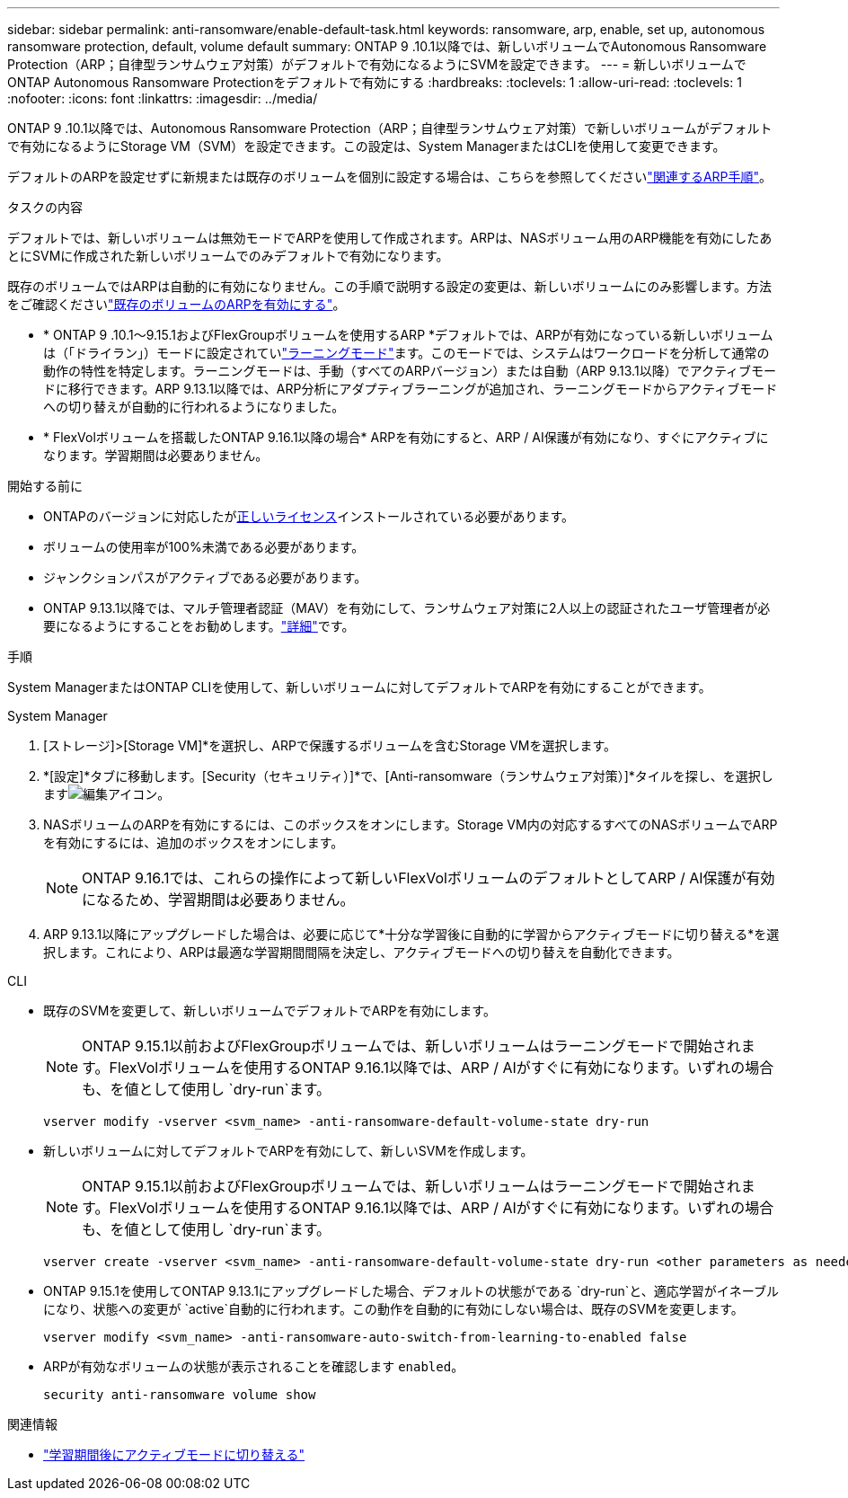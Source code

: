 ---
sidebar: sidebar 
permalink: anti-ransomware/enable-default-task.html 
keywords: ransomware, arp, enable, set up, autonomous ransomware protection, default, volume default 
summary: ONTAP 9 .10.1以降では、新しいボリュームでAutonomous Ransomware Protection（ARP；自律型ランサムウェア対策）がデフォルトで有効になるようにSVMを設定できます。 
---
= 新しいボリュームでONTAP Autonomous Ransomware Protectionをデフォルトで有効にする
:hardbreaks:
:toclevels: 1
:allow-uri-read: 
:toclevels: 1
:nofooter: 
:icons: font
:linkattrs: 
:imagesdir: ../media/


[role="lead"]
ONTAP 9 .10.1以降では、Autonomous Ransomware Protection（ARP；自律型ランサムウェア対策）で新しいボリュームがデフォルトで有効になるようにStorage VM（SVM）を設定できます。この設定は、System ManagerまたはCLIを使用して変更できます。

デフォルトのARPを設定せずに新規または既存のボリュームを個別に設定する場合は、こちらを参照してくださいlink:enable-task.html["関連するARP手順"]。

.タスクの内容
デフォルトでは、新しいボリュームは無効モードでARPを使用して作成されます。ARPは、NASボリューム用のARP機能を有効にしたあとにSVMに作成された新しいボリュームでのみデフォルトで有効になります。

既存のボリュームではARPは自動的に有効になりません。この手順で説明する設定の変更は、新しいボリュームにのみ影響します。方法をご確認くださいlink:enable-task.html["既存のボリュームのARPを有効にする"]。

* * ONTAP 9 .10.1～9.15.1およびFlexGroupボリュームを使用するARP *デフォルトでは、ARPが有効になっている新しいボリュームは（「ドライラン」）モードに設定されていlink:index.html#learning-and-active-modes["ラーニングモード"]ます。このモードでは、システムはワークロードを分析して通常の動作の特性を特定します。ラーニングモードは、手動（すべてのARPバージョン）または自動（ARP 9.13.1以降）でアクティブモードに移行できます。ARP 9.13.1以降では、ARP分析にアダプティブラーニングが追加され、ラーニングモードからアクティブモードへの切り替えが自動的に行われるようになりました。
* * FlexVolボリュームを搭載したONTAP 9.16.1以降の場合* ARPを有効にすると、ARP / AI保護が有効になり、すぐにアクティブになります。学習期間は必要ありません。


.開始する前に
* ONTAPのバージョンに対応したがxref:index.html[正しいライセンス]インストールされている必要があります。
* ボリュームの使用率が100%未満である必要があります。
* ジャンクションパスがアクティブである必要があります。
* ONTAP 9.13.1以降では、マルチ管理者認証（MAV）を有効にして、ランサムウェア対策に2人以上の認証されたユーザ管理者が必要になるようにすることをお勧めします。link:../multi-admin-verify/enable-disable-task.html["詳細"]です。


.手順
System ManagerまたはONTAP CLIを使用して、新しいボリュームに対してデフォルトでARPを有効にすることができます。

[role="tabbed-block"]
====
.System Manager
--
. [ストレージ]>[Storage VM]*を選択し、ARPで保護するボリュームを含むStorage VMを選択します。
. *[設定]*タブに移動します。[Security（セキュリティ）]*で、[Anti-ransomware（ランサムウェア対策）]*タイルを探し、を選択しますimage:icon_pencil.gif["編集アイコン"]。
. NASボリュームのARPを有効にするには、このボックスをオンにします。Storage VM内の対応するすべてのNASボリュームでARPを有効にするには、追加のボックスをオンにします。
+

NOTE: ONTAP 9.16.1では、これらの操作によって新しいFlexVolボリュームのデフォルトとしてARP / AI保護が有効になるため、学習期間は必要ありません。

. ARP 9.13.1以降にアップグレードした場合は、必要に応じて*十分な学習後に自動的に学習からアクティブモードに切り替える*を選択します。これにより、ARPは最適な学習期間間隔を決定し、アクティブモードへの切り替えを自動化できます。


--
.CLI
--
* 既存のSVMを変更して、新しいボリュームでデフォルトでARPを有効にします。
+

NOTE: ONTAP 9.15.1以前およびFlexGroupボリュームでは、新しいボリュームはラーニングモードで開始されます。FlexVolボリュームを使用するONTAP 9.16.1以降では、ARP / AIがすぐに有効になります。いずれの場合も、を値として使用し `dry-run`ます。

+
[source, cli]
----
vserver modify -vserver <svm_name> -anti-ransomware-default-volume-state dry-run
----
* 新しいボリュームに対してデフォルトでARPを有効にして、新しいSVMを作成します。
+

NOTE: ONTAP 9.15.1以前およびFlexGroupボリュームでは、新しいボリュームはラーニングモードで開始されます。FlexVolボリュームを使用するONTAP 9.16.1以降では、ARP / AIがすぐに有効になります。いずれの場合も、を値として使用し `dry-run`ます。

+
[source, cli]
----
vserver create -vserver <svm_name> -anti-ransomware-default-volume-state dry-run <other parameters as needed>
----
* ONTAP 9.15.1を使用してONTAP 9.13.1にアップグレードした場合、デフォルトの状態がである `dry-run`と、適応学習がイネーブルになり、状態への変更が `active`自動的に行われます。この動作を自動的に有効にしない場合は、既存のSVMを変更します。
+
[source, cli]
----
vserver modify <svm_name> -anti-ransomware-auto-switch-from-learning-to-enabled false
----
* ARPが有効なボリュームの状態が表示されることを確認します `enabled`。
+
[source, cli]
----
security anti-ransomware volume show
----


--
====
.関連情報
* link:switch-learning-to-active-mode.html["学習期間後にアクティブモードに切り替える"]

